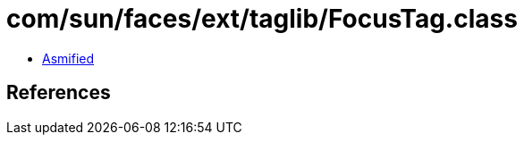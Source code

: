 = com/sun/faces/ext/taglib/FocusTag.class

 - link:FocusTag-asmified.java[Asmified]

== References

